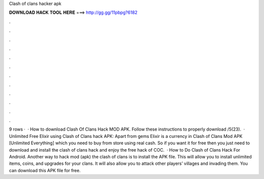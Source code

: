 Clash of clans hacker apk

𝐃𝐎𝐖𝐍𝐋𝐎𝐀𝐃 𝐇𝐀𝐂𝐊 𝐓𝐎𝐎𝐋 𝐇𝐄𝐑𝐄 ===> http://gg.gg/11pbpg?6182

.

.

.

.

.

.

.

.

.

.

.

.

9 rows ·  · How to download Clash Of Clans Hack MOD APK. Follow these instructions to properly download /5(23).  · Unlimited Free Elixir using Clash of Clans hack APK: Apart from gems Elixir is a currency in Clash of Clans Mod APK [Unlimited Everything] which you need to buy from store using real cash. So if you want it for free then you just need to download and install the clash of clans hack and enjoy the free hack of COC.  · How to Do Clash of Clans Hack For Android. Another way to hack mod (apk) the clash of clans is to install the APK file. This will allow you to install unlimited items, coins, and upgrades for your clans. It will also allow you to attack other players’ villages and invading them. You can download this APK file for free.